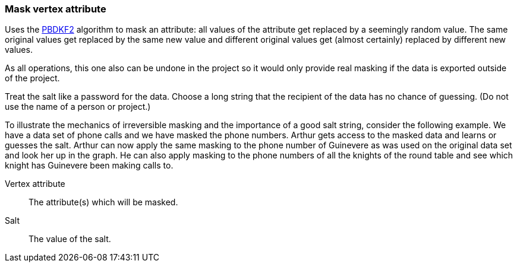 ### Mask vertex attribute

Uses the https://en.wikipedia.org/wiki/PBKDF2[PBDKF2] algorithm to mask an attribute: all values of the attribute
 get replaced by a seemingly random value. The same original values get replaced by the same new value and
different original values get (almost certainly) replaced by different new values.

As all operations, this one also can be undone in the project so it would only provide real masking if the data is
exported outside of the project.

Treat the salt like a password for the data. Choose a long string that the recipient of the data has no chance of
guessing. (Do not use the name of a person or project.)

To illustrate the mechanics of irreversible masking and the importance of a good salt string, consider the following
example. We have a data set of phone calls and we have masked the phone numbers. Arthur gets access to the masked data
and learns or guesses the salt. Arthur can now apply the same masking to the phone number of Guinevere as was used on
the original data set and look her up in the graph. He can also apply masking to the phone numbers of all the knights
of the round table and see which knight has Guinevere been making calls to.

====
[[attr]] Vertex attribute::
The attribute(s) which will be masked.

[[salt]] Salt::
The value of the salt.
====
